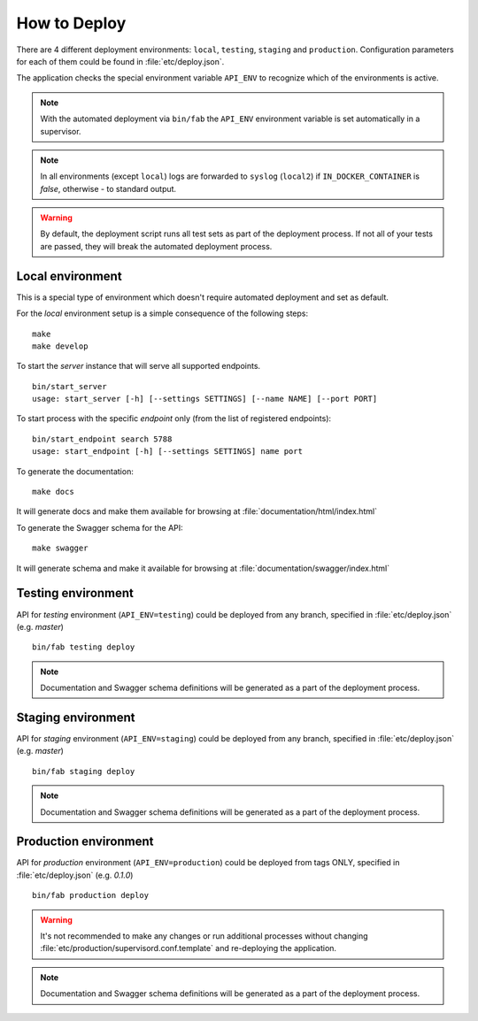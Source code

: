 How to Deploy
==============

There are 4 different deployment environments: ``local``, ``testing``, ``staging`` and ``production``.
Configuration parameters for each of them could be found in :file:`etc/deploy.json`.

The application checks the special environment variable ``API_ENV`` to recognize which
of the environments is active.

.. note::

    With the automated deployment via ``bin/fab`` the ``API_ENV`` environment variable is set
    automatically in a supervisor.

.. note::

    In all environments (except ``local``) logs are forwarded to ``syslog`` (``local2``) if
    ``IN_DOCKER_CONTAINER`` is `false`, otherwise - to standard output.


.. warning::

    By default, the deployment script runs all test sets as part of the deployment process.
    If not all of your tests are passed, they will break the automated deployment process.


++++++++++++++++++++++++++++++
Local environment
++++++++++++++++++++++++++++++

This is a special type of environment which doesn't require automated deployment and set as default.

For the `local` environment setup is a simple consequence of the following steps:

::

    make
    make develop

To start the `server` instance that will serve all supported endpoints.

::

    bin/start_server
    usage: start_server [-h] [--settings SETTINGS] [--name NAME] [--port PORT]


To start process with the specific `endpoint` only (from the list of registered endpoints):

::

    bin/start_endpoint search 5788
    usage: start_endpoint [-h] [--settings SETTINGS] name port


To generate the documentation:

::

    make docs


It will generate docs and make them available for browsing at :file:`documentation/html/index.html`


To generate the Swagger schema for the API:

::

    make swagger


It will generate schema and make it available for browsing at :file:`documentation/swagger/index.html`


++++++++++++++++++++++++++++++
Testing environment
++++++++++++++++++++++++++++++

API for `testing` environment (``API_ENV=testing``) could be deployed from any branch,
specified in :file:`etc/deploy.json` (e.g.  `master`)

::

    bin/fab testing deploy


.. note::

    Documentation and Swagger schema definitions will be generated as a part
    of the deployment process.


++++++++++++++++++++++++++++++
Staging environment
++++++++++++++++++++++++++++++

API for `staging` environment (``API_ENV=staging``) could be deployed from any branch,
specified in :file:`etc/deploy.json` (e.g.  `master`)

::

    bin/fab staging deploy


.. note::

    Documentation and Swagger schema definitions will be generated as a part
    of the deployment process.

++++++++++++++++++++++++++++++
Production environment
++++++++++++++++++++++++++++++

API for `production` environment (``API_ENV=production``) could be deployed from tags ONLY, specified in :file:`etc/deploy.json` (e.g.  `0.1.0`)

::

    bin/fab production deploy


.. warning::

    It's not recommended to make any changes or run additional processes without changing :file:`etc/production/supervisord.conf.template` and re-deploying the application.


.. note::

    Documentation and Swagger schema definitions will be generated as a part
    of the deployment process.

